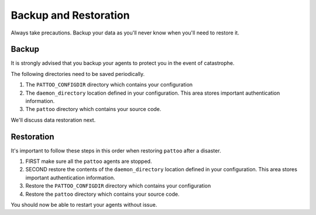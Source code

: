 Backup and Restoration
======================

Always take precautions. Backup your data as you'll never know when you'll need to restore it.

Backup
------

It is strongly advised that you backup your agents to protect you in the event of catastrophe.

The following directories need to be saved periodically.

#. The ``PATTOO_CONFIGDIR`` directory which contains your configuration
#. The ``daemon_directory`` location defined in your configuration. This area stores important authentication information.
#. The ``pattoo`` directory which contains your source code.

We'll discuss data restoration next.

Restoration
-----------

It's important to follow these steps in this order when restoring ``pattoo`` after a disaster.

#. FIRST make sure all the ``pattoo`` agents are stopped.
#. SECOND restore the contents of the ``daemon_directory`` location defined in your configuration. This area stores important authentication information.
#. Restore the ``PATTOO_CONFIGDIR`` directory which contains your configuration
#. Restore the ``pattoo`` directory which contains your source code.

You should now be able to restart your agents without issue.
